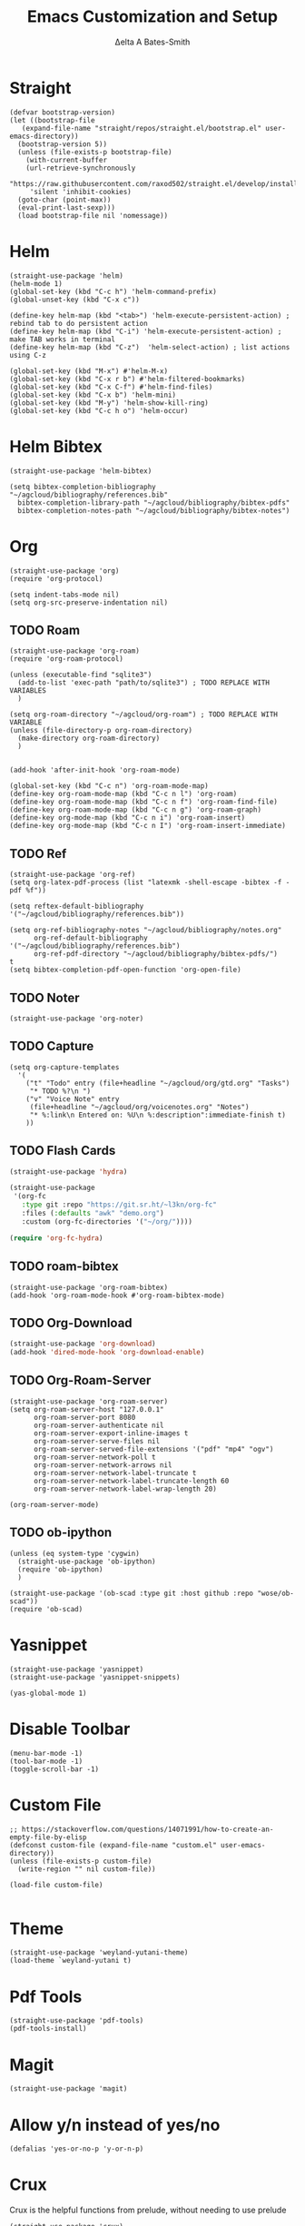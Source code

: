 #+Title: Emacs Customization and Setup
#+Author: Δelta A Bates-Smith
#+Email: nalisarc@gmail.com
#+STARTUP: overview

* Straight
  :PROPERTIES:
  :header-args: :noweb-ref straight
  :END:
#+BEGIN_SRC elisp
  (defvar bootstrap-version)
  (let ((bootstrap-file
	 (expand-file-name "straight/repos/straight.el/bootstrap.el" user-emacs-directory))
	(bootstrap-version 5))
    (unless (file-exists-p bootstrap-file)
      (with-current-buffer
	  (url-retrieve-synchronously
	   "https://raw.githubusercontent.com/raxod502/straight.el/develop/install.el"
	   'silent 'inhibit-cookies)
	(goto-char (point-max))
	(eval-print-last-sexp)))
    (load bootstrap-file nil 'nomessage))
#+END_SRC

* Helm
  :PROPERTIES:
  :header-args: :noweb-ref helm
  :END:
#+BEGIN_SRC elisp
  (straight-use-package 'helm)
  (helm-mode 1)
  (global-set-key (kbd "C-c h") 'helm-command-prefix)
  (global-unset-key (kbd "C-x c"))

  (define-key helm-map (kbd "<tab>") 'helm-execute-persistent-action) ; rebind tab to do persistent action
  (define-key helm-map (kbd "C-i") 'helm-execute-persistent-action) ; make TAB works in terminal
  (define-key helm-map (kbd "C-z")  'helm-select-action) ; list actions using C-z

  (global-set-key (kbd "M-x") #'helm-M-x)
  (global-set-key (kbd "C-x r b") #'helm-filtered-bookmarks)
  (global-set-key (kbd "C-x C-f") #'helm-find-files)
  (global-set-key (kbd "C-x b") 'helm-mini)
  (global-set-key (kbd "M-y") 'helm-show-kill-ring)
  (global-set-key (kbd "C-c h o") 'helm-occur)
#+END_SRC

* Helm Bibtex
#+name: helm-bibtex
#+BEGIN_SRC elisp
  (straight-use-package 'helm-bibtex)

  (setq bibtex-completion-bibliography "~/agcloud/bibliography/references.bib"
	bibtex-completion-library-path "~/agcloud/bibliography/bibtex-pdfs"
	bibtex-completion-notes-path "~/agcloud/bibliography/bibtex-notes")
#+END_SRC

* Org
  :PROPERTIES:
  :header-args: :noweb-ref org
  :END:

#+BEGIN_SRC elisp
(straight-use-package 'org)
(require 'org-protocol)

(setq indent-tabs-mode nil)
(setq org-src-preserve-indentation nil)
#+END_SRC


** TODO Roam
#+BEGIN_SRC elisp
  (straight-use-package 'org-roam)
  (require 'org-roam-protocol)
  
  (unless (executable-find "sqlite3")
    (add-to-list 'exec-path "path/to/sqlite3") ; TODO REPLACE WITH VARIABLES
    )
  
  (setq org-roam-directory "~/agcloud/org-roam") ; TODO REPLACE WITH VARIABLE
  (unless (file-directory-p org-roam-directory)
    (make-directory org-roam-directory)
    )
  
  
  (add-hook 'after-init-hook 'org-roam-mode)
  
  (global-set-key (kbd "C-c n") 'org-roam-mode-map)
  (define-key org-roam-mode-map (kbd "C-c n l") 'org-roam)
  (define-key org-roam-mode-map (kbd "C-c n f") 'org-roam-find-file)
  (define-key org-roam-mode-map (kbd "C-c n g") 'org-roam-graph)
  (define-key org-mode-map (kbd "C-c n i") 'org-roam-insert)
  (define-key org-mode-map (kbd "C-c n I") 'org-roam-insert-immediate)
#+END_SRC

#+RESULTS:
: org-roam-insert-immediate

** TODO Ref
#+BEGIN_SRC elisp
(straight-use-package 'org-ref)
(setq org-latex-pdf-process (list "latexmk -shell-escape -bibtex -f -pdf %f"))

(setq reftex-default-bibliography '("~/agcloud/bibliography/references.bib"))

(setq org-ref-bibliography-notes "~/agcloud/bibliography/notes.org"
      org-ref-default-bibliography '("~/agcloud/bibliography/references.bib")
      org-ref-pdf-directory "~/agcloud/bibliography/bibtex-pdfs/")
t
(setq bibtex-completion-pdf-open-function 'org-open-file)
#+END_SRC

** TODO Noter
#+BEGIN_SRC elisp
(straight-use-package 'org-noter)
#+END_SRC

** TODO Capture
#+begin_src elisp
  (setq org-capture-templates
	'(
	  ("t" "Todo" entry (file+headline "~/agcloud/org/gtd.org" "Tasks")
	   "* TODO %?\n ")
	  ("v" "Voice Note" entry
	   (file+headline "~/agcloud/org/voicenotes.org" "Notes")
	   "* %:link\n Entered on: %U\n %:description":immediate-finish t)
	  ))
#+end_src

#+RESULTS:
| t | Todo       | entry | (file+headline ~/agcloud/org/gtd.org Tasks)        | * TODO %? |
| v | Voice Note | entry | (file+headline ~/agcloud/org/voicenotes.org Notes) | * %:link  |

** TODO Flash Cards
#+BEGIN_SRC emacs-lisp
  (straight-use-package 'hydra)
  
  (straight-use-package
   '(org-fc
     :type git :repo "https://git.sr.ht/~l3kn/org-fc"
     :files (:defaults "awk" "demo.org")
     :custom (org-fc-directories '("~/org/"))))
  
  (require 'org-fc-hydra)
#+END_SRC

** TODO roam-bibtex
#+BEGIN_SRC elisp
(straight-use-package 'org-roam-bibtex)
(add-hook 'org-roam-mode-hook #'org-roam-bibtex-mode)
#+END_SRC

** TODO Org-Download
#+BEGIN_SRC emacs-lisp
(straight-use-package 'org-download)
(add-hook 'dired-mode-hook 'org-download-enable)
#+END_SRC

** TODO Org-Roam-Server
#+BEGIN_SRC elisp
(straight-use-package 'org-roam-server)
(setq org-roam-server-host "127.0.0.1"
      org-roam-server-port 8080
      org-roam-server-authenticate nil
      org-roam-server-export-inline-images t
      org-roam-server-serve-files nil
      org-roam-server-served-file-extensions '("pdf" "mp4" "ogv")
      org-roam-server-network-poll t
      org-roam-server-network-arrows nil
      org-roam-server-network-label-truncate t
      org-roam-server-network-label-truncate-length 60
      org-roam-server-network-label-wrap-length 20)

(org-roam-server-mode)
#+END_SRC

** TODO ob-ipython
#+begin_src elisp
  (unless (eq system-type 'cygwin)
    (straight-use-package 'ob-ipython)
    (require 'ob-ipython)
    )
    
  (straight-use-package '(ob-scad :type git :host github :repo "wose/ob-scad"))
  (require 'ob-scad)
#+end_src

* Yasnippet
  :PROPERTIES:
  :header-args: :noweb-ref yasnippet
  :END:

#+BEGIN_SRC elisp
(straight-use-package 'yasnippet)
(straight-use-package 'yasnippet-snippets)

(yas-global-mode 1)
#+END_SRC

* Disable Toolbar
#+name: disable-toolbar
#+BEGIN_SRC elisp
(menu-bar-mode -1)
(tool-bar-mode -1) 
(toggle-scroll-bar -1) 
#+END_SRC

* Custom File

#+name: custom-file
#+BEGIN_SRC elisp
;; https://stackoverflow.com/questions/14071991/how-to-create-an-empty-file-by-elisp
(defconst custom-file (expand-file-name "custom.el" user-emacs-directory))
(unless (file-exists-p custom-file)
  (write-region "" nil custom-file))

(load-file custom-file)

#+END_SRC

* Theme
#+name: theme
#+BEGIN_SRC elisp
(straight-use-package 'weyland-yutani-theme)
(load-theme `weyland-yutani t)
#+END_SRC

* Pdf Tools
#+name: pdf-tools
#+BEGIN_SRC elisp
(straight-use-package 'pdf-tools)
(pdf-tools-install)
#+END_SRC

* Magit
#+name: magit
#+BEGIN_SRC elisp
(straight-use-package 'magit)
#+END_SRC

* Allow y/n instead of yes/no
#+name: y-n-p
#+begin_src elisp
(defalias 'yes-or-no-p 'y-or-n-p)
#+end_src

* Crux
:PROPERTIES:
:header-args: :noweb-ref crux
:END:

Crux is the helpful functions from prelude, without needing to use prelude
#+begin_src elisp
(straight-use-package 'crux)
#+end_src

* Super Save
:PROPERTIES:
:header-args: :noweb-ref super-save
:END:

Better save utility from prelude without prelude
#+begin_src elisp
(straight-use-package 'super-save)
  
(super-save-mode +1)
  
(setq auto-save-default nil)
  
(setq super-save-exclude '(".gpg"))
  
(setq super-save-remote-files nil)
  
(add-to-list 'super-save-hook-triggers 'find-file-hook)
#+end_src

* Flyspell
:PROPERTIES:
:header-args: :noweb-ref flyspell
:END:

#+begin_src elisp
(require 'flyspell)
(setq ispell-program-name "aspell" ; use aspell instead of ispell
      ispell-extra-args '("--sug-mode=ultra"))
#+end_src

* Flycheck
:PROPERTIES:
:header-args: :noweb-ref flycheck
:END:

#+begin_src elisp
(straight-use-package 'flycheck)
(straight-use-package 'flycheck-rust)
(add-hook 'after-init-hook #'global-flycheck-mode)
#+end_src

* Company
:PROPERTIES:
:header-args: :noweb-ref company
:END:

#+begin_src emacs-lisp
(straight-use-package 'company)
(add-hook 'after-init-hook 'global-company-mode)
#+end_src

* Nov
:PROPERTIES:
:header-args: :noweb-ref nov
:END:

#+begin_src elisp
  (straight-use-package 'nov)
  (add-to-list 'auto-mode-alist '("\\.epub\\'" . nov-mode))
  (setq nov-text-width 80)
#+end_src



* Main
  
#+name: early-init.el 
#+BEGIN_SRC elisp :tangle early-init.el :noweb yes 
(setq package-enable-at-startup nil)
#+END_SRC

#+name: init.el
#+BEGIN_SRC elisp :tangle init.el :noweb yes
  <<straight>>
  
  <<y-n-p>>
  
  <<helm>>
  
  <<helm-bibtex>>
  
  <<org>>
  
  <<disable-toolbar>>
  
  <<custom-file>>
  
  <<yasnippet>>
  
  <<theme>>
  
  <<pdf-tools>>
  
  <<magit>>
  
  <<crux>>
  
  <<super-save>>
  
  <<flyspell>>
  
  <<flycheck>>
  
  <<company>>
  
  <<nov>>
#+END_SRC


